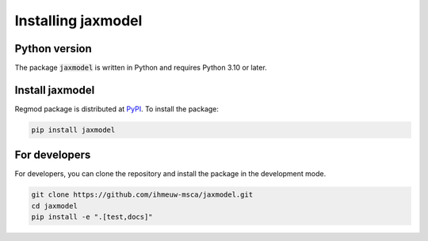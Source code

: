 ====================
Installing jaxmodel
====================

Python version
--------------

The package :code:`jaxmodel` is written in Python
and requires Python 3.10 or later.

Install jaxmodel
----------------

Regmod package is distributed at
`PyPI <https://pypi.org/project/jaxmodel/>`_.
To install the package:

.. code::

   pip install jaxmodel

For developers
--------------

For developers, you can clone the repository and install the package in the
development mode.

.. code::

    git clone https://github.com/ihmeuw-msca/jaxmodel.git
    cd jaxmodel
    pip install -e ".[test,docs]"